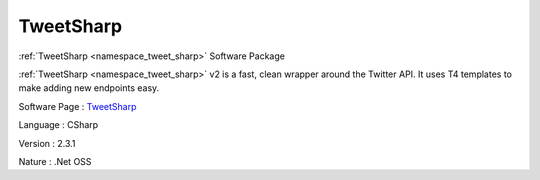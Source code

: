 .. _namespace_tweet_sharp:

TweetSharp
----------




:ref:`TweetSharp <namespace_tweet_sharp>` Software Package

:ref:`TweetSharp <namespace_tweet_sharp>` v2 is a fast, clean wrapper around the Twitter API. It uses T4 templates to make adding new endpoints easy.

Software Page : `TweetSharp <http://github.com/danielcrenna/tweetsharp>`_

Language : CSharp

Version : 2.3.1



Nature : .Net OSS


